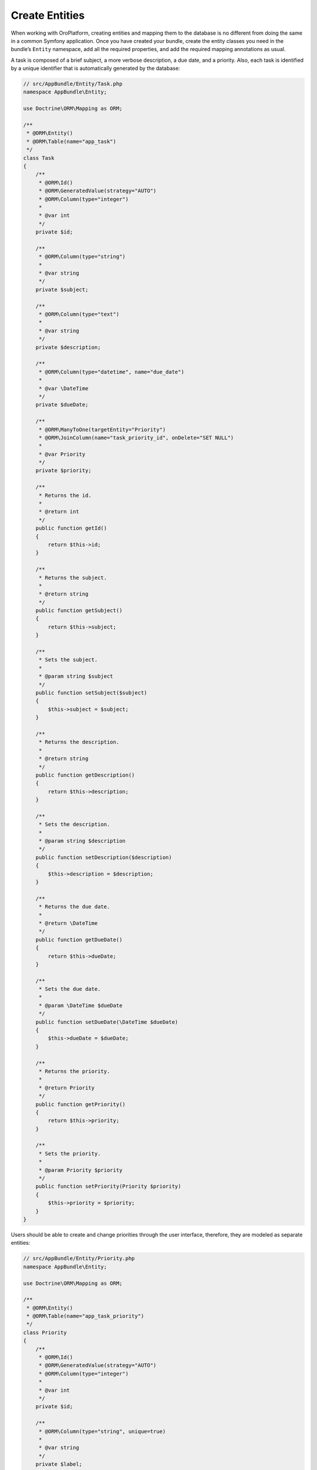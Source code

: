 .. _create-entities:

Create Entities
===============

When working with OroPlatform, creating entities and mapping them to the database is no different from doing the same in a common Symfony application.  Once you have created your bundle, create the entity classes you need in the bundle’s ``Entity`` namespace, add all the required properties, and add the required mapping annotations as usual.

A task is composed of a brief subject, a more verbose description, a due date, and a priority. Also, each task is identified by a unique identifier that is automatically generated by the database:

.. code-block:: php


    // src/AppBundle/Entity/Task.php
    namespace AppBundle\Entity;

    use Doctrine\ORM\Mapping as ORM;

    /**
     * @ORM\Entity()
     * @ORM\Table(name="app_task")
     */
    class Task
    {
        /**
         * @ORM\Id()
         * @ORM\GeneratedValue(strategy="AUTO")
         * @ORM\Column(type="integer")
         *
         * @var int
         */
        private $id;

        /**
         * @ORM\Column(type="string")
         *
         * @var string
         */
        private $subject;

        /**
         * @ORM\Column(type="text")
         *
         * @var string
         */
        private $description;

        /**
         * @ORM\Column(type="datetime", name="due_date")
         *
         * @var \DateTime
         */
        private $dueDate;

        /**
         * @ORM\ManyToOne(targetEntity="Priority")
         * @ORM\JoinColumn(name="task_priority_id", onDelete="SET NULL")
         *
         * @var Priority
         */
        private $priority;

        /**
         * Returns the id.
         *
         * @return int
         */
        public function getId()
        {
            return $this->id;
        }

        /**
         * Returns the subject.
         *
         * @return string
         */
        public function getSubject()
        {
            return $this->subject;
        }

        /**
         * Sets the subject.
         *
         * @param string $subject
         */
        public function setSubject($subject)
        {
            $this->subject = $subject;
        }

        /**
         * Returns the description.
         *
         * @return string
         */
        public function getDescription()
        {
            return $this->description;
        }

        /**
         * Sets the description.
         *
         * @param string $description
         */
        public function setDescription($description)
        {
            $this->description = $description;
        }

        /**
         * Returns the due date.
         *
         * @return \DateTime
         */
        public function getDueDate()
        {
            return $this->dueDate;
        }

        /**
         * Sets the due date.
         *
         * @param \DateTime $dueDate
         */
        public function setDueDate(\DateTime $dueDate)
        {
            $this->dueDate = $dueDate;
        }

        /**
         * Returns the priority.
         *
         * @return Priority
         */
        public function getPriority()
        {
            return $this->priority;
        }

        /**
         * Sets the priority.
         *
         * @param Priority $priority
         */
        public function setPriority(Priority $priority)
        {
            $this->priority = $priority;
        }
    }

Users should be able to create and change priorities through the user interface, therefore, they are
modeled as separate entities:

.. code-block:: php


    // src/AppBundle/Entity/Priority.php
    namespace AppBundle\Entity;

    use Doctrine\ORM\Mapping as ORM;

    /**
     * @ORM\Entity()
     * @ORM\Table(name="app_task_priority")
     */
    class Priority
    {
        /**
         * @ORM\Id()
         * @ORM\GeneratedValue(strategy="AUTO")
         * @ORM\Column(type="integer")
         *
         * @var int
         */
        private $id;

        /**
         * @ORM\Column(type="string", unique=true)
         *
         * @var string
         */
        private $label;

        /**
         * Returns the priority id.
         *
         * @return int
         */
        public function getId()
        {
            return $this->id;
        }

        /**
         * Returns the label.
         *
         * @return string
         */
        public function getLabel()
        {
            return $this->label;
        }

        /**
         * Changes the priority label.
         *
         * @param string $label
         */
        public function setLabel($label)
        {
            $this->label = $label;
        }
    }

After you have modeled your entities, you need to update the database schema. To update the schema, use the ``doctrine:schema:update command``. Use the ``--dump-sql`` option first to make sure that Doctrine makes the expected changes:

.. code-block:: bash

    $ php bin/console doctrine:schema:update --dump-sql

If the command displays unexpected information, double-check the configured mapping information and rerun the command.

When everything is displayed as expected, update the database schema by passing the ``--force`` option:

.. code-block:: bash

    $ php bin/console doctrine:schema:update --force

.. tip::

    Doctrine caches mapping metadata. If the ``doctrine:schema:update`` command does not recognize your changes to the entity mapping, clear the metadata cache manually and update the schema again:

    .. code-block:: bash

        # clear the metadata cache
        $ php bin/console doctrine:cache:clear-metadata

        # check the schema change queries to be executed
        $ php bin/console doctrine:schema:update --dump-sql

        # apply the schema changes to the database
        $ php bin/console doctrine:schema:update --force

.. caution::

    Do not use the ``doctrine:schema:update`` command with your production database. Instead,
    create migrations to update the schema of your database. You can read more about using
    migrations :ref:`in the Update Database Schema section <book-entities-database-schema-update>`. To run migrations
    and emulate complete migration process, use the ``oro:platform:update`` command.

.. _book-entities-doctrine:

Doctrine Entities
-----------------

Define Entities
^^^^^^^^^^^^^^^

You can define entities the same way as in typical Symfony applications. For example,  use the annotations provided by Doctrine (you can also use the YAML or XML configuration format):

.. code-block:: php


    // src/Acme/DemoBundle/Entity/Hotel.php
    namespace Acme\DemoBundle\Entity;

    use Doctrine\ORM\Mapping as ORM;

    /**
     * @ORM\Entity
     * @ORM\Table(name="acme_hotel")
     */
    class Hotel
    {
        /**
         * @ORM\Id
         * @ORM\Column(type="integer")
         * @ORM\GeneratedValue(strategy="AUTO")
         */
        private $id;

        /**
         * @ORM\Column(type="string", length=255)
         */
        private $name;

        public function getId()
        {
            return $this->id;
        }

        public function getName()
        {
            return $this->name;
        }

        public function setName($name)
        {
            $this->name = $name;
        }
    }

You can create a class that represents a particular model from your domain and add the *getter* and *setter* methods to access and modify the data in your application. Next, add mapping information to tell Doctrine how the data is mapped to your database.

.. _book-entities-database-schema-update:

Update Database Schema
^^^^^^^^^^^^^^^^^^^^^^

Once the models are ready, update the database to reflect the changes you have made. Use migrations as a mechanism to extend your model iteratively. Migrations allow you to version your database schema. Every time you modify your model, you create a new migration that reflects the changes for this particular schema version.

However, Doctrine’s migration mechanism only works well on the application level. It is not capable of handling different schema versions per bundle, which means that you cannot use them in a modular architecture. Luckily, you can use the features provided by the :ref:`OroMigrationBundle <bundle-docs-platform-migration-bundle>` to create separate migrations for each bundle.

Organizing migrations is relatively simple if you follow the basic conventions below:

* Place all migrations under the ``Migrations/Schema/`` directory of your bundle.
* In this directory, create one subdirectory per schema version.
* Create as many migration classes as necessary inside a particular schema version directory (see
  the example below).

.. note::

    The names of the schema version directories are compared to each other using PHP's
    :phpfunction:`version_compare` function. Therefore, it is a good practice to name them  following the ``v1_0``,
    ``v2_0`` pattern.

When migration to a particular schema version is performed, all migration classes from the corresponding directory are evaluated. Then,  the contents of their ``up()`` method is executed. A class is treated as a migration class when it implements the :class:`Oro\\Bundle\\MigrationBundle\\Migration\\Migration` interface.

For example, the migration class for the ``Hotel`` entity looks is illustrated below:

.. code-block:: php


    // src/Acme/DemoBundle/Migrations/Schema/v1_0/Hotel.php
    namespace Acme\DemoBundle\Migrations\Schema\v1_0;

    use Doctrine\DBAL\Schema\Schema;
    use Oro\Bundle\MigrationBundle\Migration\Migration;
    use Oro\Bundle\MigrationBundle\Migration\QueryBag;

    class Hotel implements Migration
    {
        public function up(Schema $schema, QueryBag $queries)
        {
            $table = $schema->createTable('acme_hotel');
            $table->addColumn('id', 'integer', ['autoincrement' => true]);
            $table->addColumn('name', 'string', ['length' => 255]);
            $table->setPrimaryKey(['id']);
            $table->addIndex(['name'], 'hotel_name_idx', []);
        }
    }

.. note:: Entity metadata in the PHP entity classes (annotations) should match exactly what the schema migration is doing. If you create a migration that modifies the type, length or another property of an existing entity field, please remember to make the same change in the PHP entity class annotations.

You can modify the database using the interface the Doctrine DBAL offers with its ``Schema`` class, and you can also execute queries directly using the ``QueryBag``, if necessary.

Queries executed using the QueryBag, are divided into two groups: use the :method:`Oro\\Bundle\\MigrationBundle\\Migration\\QueryBag::addPreQuery`  to add a query that is executed before the schema changes from the migration class are performed. Queries scheduled with the :method:`Oro\\Bundle\\MigrationBundle\\Migration\\QueryBag::addPostQuery` method are executed after the schema is modified.

To  load and apply migrations to the existing database schema, execute the ``oro:migration:load`` command:

.. code-block:: bash

    $ php bin/console oro:migration:load --force

This command checks for present migration versions that are currently not reflected in the existing database schema and executes all missing migrations sequentially in ascending order.

.. tip::

    You can use the ``--dry-run`` option to see what is going to be executed and you can use the
    ``--bundles`` option to perform migrations only for a subset of all available bundles (use
    ``--exclude`` for a bundle blacklist instead). You can also get more information about each query with the ``--show-queries`` option.